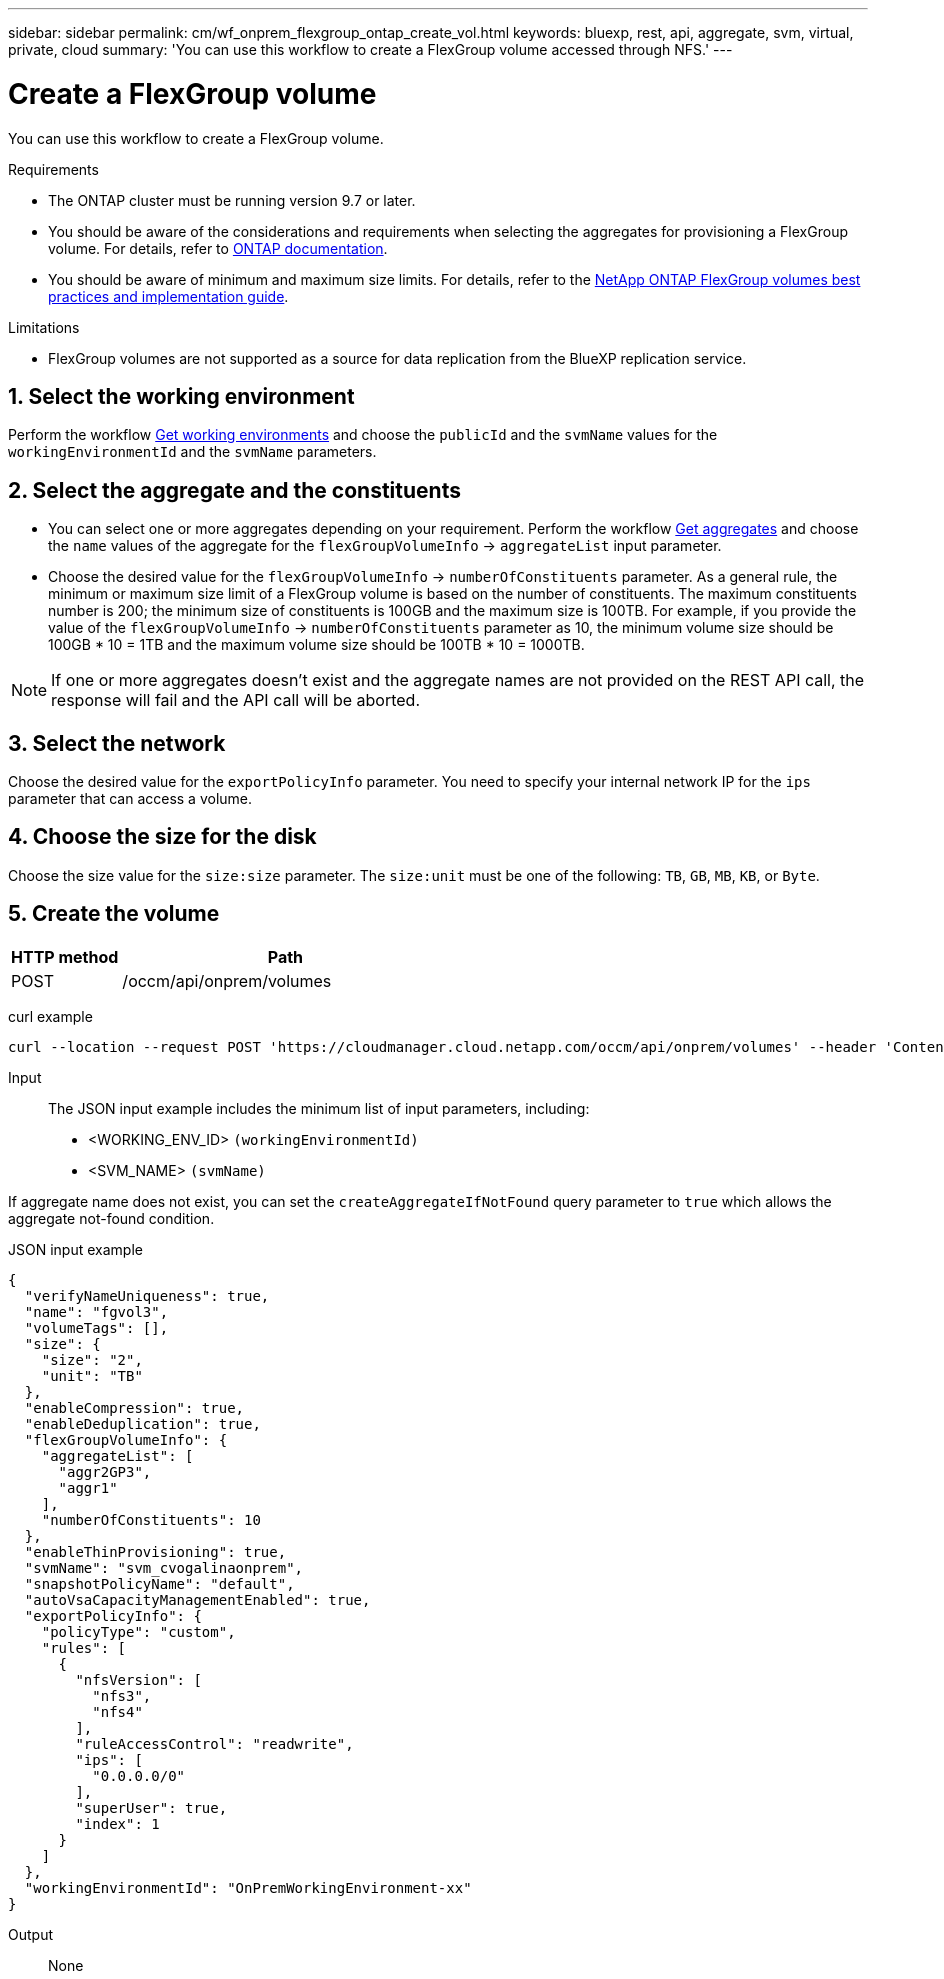 ---
sidebar: sidebar
permalink: cm/wf_onprem_flexgroup_ontap_create_vol.html
keywords: bluexp, rest, api, aggregate, svm, virtual, private, cloud
summary: 'You can use this workflow to create a FlexGroup volume accessed through NFS.'
---

= Create a FlexGroup volume
:hardbreaks:
:nofooter:
:icons: font
:linkattrs:
:imagesdir: ./media/

[.lead]
You can use this workflow to create a FlexGroup volume. 

.Requirements

* The ONTAP cluster must be running version 9.7 or later.

* You should be aware of the considerations and requirements when selecting the aggregates for provisioning a FlexGroup volume. For details, refer to https://docs.netapp.com/us-en/ontap/flexgroup/create-task.html[ONTAP documentation^].

* You should be aware of minimum and maximum size limits. For details, refer to the https://www.netapp.com/pdf.html?item=/media/12385-tr4571.pdf[NetApp ONTAP FlexGroup volumes best practices and implementation guide^].


.Limitations

* FlexGroup volumes are not supported as a source for data replication from the BlueXP replication service.


== 1. Select the working environment

Perform the workflow link:wf_onprem_get_wes.html[Get working environments] and choose the `publicId` and the `svmName` values for the `workingEnvironmentId` and the `svmName` parameters.

== 2. Select the aggregate and the constituents 

* You can select one or more aggregates depending on your requirement. Perform the workflow link:wf_onprem_ontap_get_aggrs.html[Get aggregates] and choose the `name` values of the aggregate for the `flexGroupVolumeInfo` -> `aggregateList` input parameter.

* Choose the desired value for the `flexGroupVolumeInfo` -> `numberOfConstituents` parameter. As a general rule, the minimum or maximum size limit of a FlexGroup volume is based on the number of constituents. The maximum constituents number is 200; the minimum size of constituents is 100GB and the maximum size is 100TB. For example, if you provide the value of the `flexGroupVolumeInfo` -> `numberOfConstituents` parameter as 10, the minimum volume size should be 100GB * 10 = 1TB and the maximum volume size should be 100TB * 10 = 1000TB.

[NOTE]
If one or more aggregates doesn't exist and the aggregate names are not provided on the REST API call, the response will fail and the API call will be aborted.

== 3. Select the network 

Choose the desired value for the `exportPolicyInfo` parameter. You need to specify your internal network IP for the `ips` parameter that can access a volume.

== 4. Choose the size for the disk

Choose the size value for the `size:size` parameter. The `size:unit` must be one of the following: `TB`, `GB`, `MB`, `KB`, or `Byte`.


== 5. Create the volume

[cols="25,75"*,options="header"]
|===
|HTTP method
|Path
|POST
|/occm/api/onprem/volumes
|===

curl example::
[source,curl]
curl --location --request POST 'https://cloudmanager.cloud.netapp.com/occm/api/onprem/volumes' --header 'Content-Type: application/json' --header 'x-agent-id: <AGENT_ID>' --header 'Authorization: Bearer <ACCESS_TOKEN>' --d @JSONinput


Input::

The JSON input example includes the minimum list of input parameters, including:

* <WORKING_ENV_ID> `(workingEnvironmentId)`
* <SVM_NAME> `(svmName)`

If aggregate name does not exist, you can set the `createAggregateIfNotFound` query parameter to `true` which allows the aggregate not-found condition.

JSON input example::
[source,json]
{
  "verifyNameUniqueness": true,
  "name": "fgvol3",
  "volumeTags": [],
  "size": {
    "size": "2",
    "unit": "TB"
  },
  "enableCompression": true,
  "enableDeduplication": true,
  "flexGroupVolumeInfo": {
    "aggregateList": [
      "aggr2GP3",
      "aggr1"
    ],
    "numberOfConstituents": 10
  },
  "enableThinProvisioning": true,
  "svmName": "svm_cvogalinaonprem",
  "snapshotPolicyName": "default",
  "autoVsaCapacityManagementEnabled": true,
  "exportPolicyInfo": {
    "policyType": "custom",
    "rules": [
      {
        "nfsVersion": [
          "nfs3",
          "nfs4"
        ],
        "ruleAccessControl": "readwrite",
        "ips": [
          "0.0.0.0/0"
        ],
        "superUser": true,
        "index": 1
      }
    ]
  },
  "workingEnvironmentId": "OnPremWorkingEnvironment-xx"
}


Output::

None

